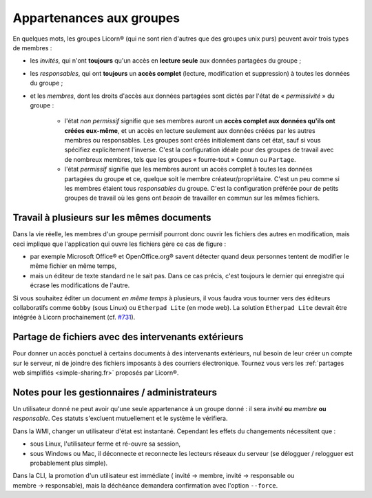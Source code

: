 
.. _groups-permissions.fr:

.. _permissiveness.fr:

=========================
Appartenances aux groupes
=========================

En quelques mots, les groupes Licorn® (qui ne sont rien d'autres que des groupes unix purs) peuvent avoir trois types de membres :

* les *invités*, qui n'ont **toujours** qu'un accès en **lecture seule** aux données partagées du groupe ;
* les *responsables*, qui ont **toujours** un **accès complet** (lecture, modification et suppression) à toutes les données du groupe ;
* et les *membres*, dont les droits d'accès aux données partagées sont dictés par l'état de « *permissivité* » du groupe :

	* l'état *non permissif* signifie que ses membres auront un **accès complet aux données qu'ils ont créées eux-même**, et un accès en lecture seulement aux données créées par les autres membres ou responsables. Les groupes sont créés initialement dans cet état, sauf si vous spécifiez explicitement l'inverse. C'est la configuration idéale pour des groupes de travail avec de nombreux membres, tels que les groupes « fourre-tout » ``Commun`` ou ``Partage``.
	* l'état *permissif* signifie que les membres auront un accès complet à toutes les données partagées du groupe et ce, quelque soit le membre créateur/propriétaire. C'est un peu comme si les membres étaient tous *responsables* du groupe. C'est la configuration préférée pour de petits groupes de travail où les gens ont *besoin* de travailler en commun sur les mêmes fichiers.

Travail à plusieurs sur les mêmes documents
-------------------------------------------

Dans la vie réelle, les membres d'un groupe permisif pourront donc ouvrir les fichiers des autres en modification, mais ceci implique que l'application qui ouvre les fichiers gère ce cas de figure :

* par exemple Microsoft Office® et OpenOffice.org® savent détecter quand deux personnes tentent de modifier le même fichier en même temps, 
* mais un éditeur de texte standard ne le sait pas. Dans ce cas précis, c'est toujours le dernier qui enregistre qui écrase les modifications de l'autre. 

Si vous souhaitez éditer un document *en même temps* à plusieurs, il vous faudra vous tourner vers des éditeurs collaboratifs comme ``Gobby`` (sous Linux) ou ``Etherpad Lite`` (en mode web). La solution ``Etherpad Lite`` devrait être intégrée à Licorn prochainement (cf. `#731 <http://dev.licorn.org/ticket/731>`_).


Partage de fichiers avec des intervenants extérieurs
----------------------------------------------------

Pour donner un accès ponctuel à certains documents à des intervenants extérieurs, nul besoin de leur créer un compte sur le serveur, ni de joindre des fichiers imposants à des courriers électronique. Tournez vous vers les :ref:`partages web simplifiés <simple-sharing.fr>` proposés par Licorn®.


Notes pour les gestionnaires / administrateurs
----------------------------------------------


Un utilisateur donné ne peut avoir qu'une seule appartenance à un groupe donné : il sera *invité* **ou** *membre* **ou** *responsable*. Ces statuts s'excluent mutuellement et le système le vérifiera. 
	
Dans la WMI, changer un utilisateur d'état est instantané. Cependant les effets du changements nécessitent que :

* sous Linux, l'utilisateur ferme et ré-ouvre sa session,
* sous Windows ou Mac, il déconnecte et reconnecte les lecteurs réseaux du serveur (se délogguer / relogguer est probablement plus simple).
	
Dans la CLI, la promotion d'un utilisateur est immédiate ( invité → membre, invité → responsable ou membre → responsable), mais la déchéance demandera confirmation avec l'option ``--force``.

